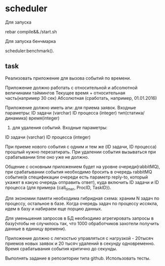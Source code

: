 * scheduler
Для запуска

   #+BEGIN_SRC
rebar compile&&./start.sh
   #+BEGIN_SRC

Для запуска бенчмарка 
   #+BEGIN_SRC
scheduler:benchmark().
   #+BEGIN_SRC

** task
Реализовать приложение для вызова событий по времени.


Приложение должно работать с относительной и абсолютной величинами таймингов
Текущее время + относительная часть(например 30 сек)
 Абсолютная (сработать, например, 01.01.2016)


Приложение должно иметь апи:
для приема заявок. Входные параметры:
ID задачи (varchar)
ID процесса (integer)
тип(статика/динамика)
время(integer) 
      2) для удаления событий. Входные параметры:
ID задачи (varchar)
ID процесса (integer)


При приеме нового события с одним и тем же (ID задачи, ID процесса) прошлый нужно перезатирать. При удалении события вызываться при срабатывании time оно уже не должно.


Общение с основным приложением будет на уровне очереди(rabbitMQ), при срабатывании события необходимо бросить в очередь rabbitMQ событие(в спецификации очереди есть параметр reply-to, который укажет в какую очередь отправить ответ), куда включить ID задачи и ID процесса (для примера {call_timer, ProcID, TaskID}).


Для экономии памяти необходима гибридная схема: храним N задач по процессу, остальное в базе. Когда очередь задач по процессу иссякла, идем в базу и набираем еще порцию данных.


Для уменьшения запросов в БД необходимо агрегировать запросы в базу(чтобы не случилось так, что 1000 обработчиков захотели получить данные в единицу времени).


Приложение должно с легкостью управляться с нагрузкой - 20тысяч приемов новых заявок и 20 тысяч удалений в секунду одновременно. Время срабатывания события критично до секунды.


Выполнять задание в репозитории типа github. Использовать тесты.
